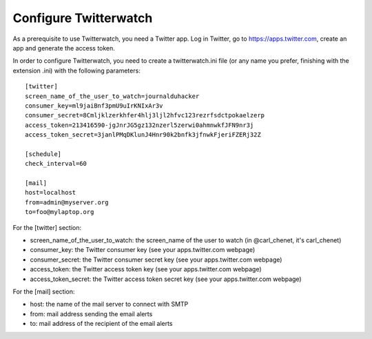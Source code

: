 Configure Twitterwatch
======================

As a prerequisite to use Twitterwatch, you need a Twitter app. Log in Twitter, go to https://apps.twitter.com, create an app and generate the access token.

In order to configure Twitterwatch, you need to create a twitterwatch.ini file (or any name you prefer, finishing with the extension .ini) with the following parameters::

    [twitter]
    screen_name_of_the_user_to_watch=journalduhacker
    consumer_key=ml9jaiBnf3pmU9uIrKNIxAr3v
    consumer_secret=8Cmljklzerkhfer4hlj3ljl2hfvc123rezrfsdctpokaelzerp
    access_token=213416590-jgJnrJG5gz132nzerl5zerwi0ahmnwkfJFN9nr3j
    access_token_secret=3janlPMqDKlunJ4Hnr90k2bnfk3jfnwkFjeriFZERj32Z

    [schedule]
    check_interval=60

    [mail]
    host=localhost
    from=admin@myserver.org
    to=foo@mylaptop.org

For the [twitter] section:

- screen_name_of_the_user_to_watch: the screen_name of the user to watch (in @carl_chenet, it's carl_chenet)
- consumer_key: the Twitter consumer key (see your apps.twitter.com webpage)
- consumer_secret: the Twitter consumer secret key (see your apps.twitter.com webpage)
- access_token: the Twitter access token key (see your apps.twitter.com webpage)
- access_token_secret: the Twitter access token secret key (see your apps.twitter.com webpage)

For the [mail] section:

- host: the name of the mail server to connect with SMTP
- from: mail address sending the email alerts
- to: mail address of the recipient of the email alerts
